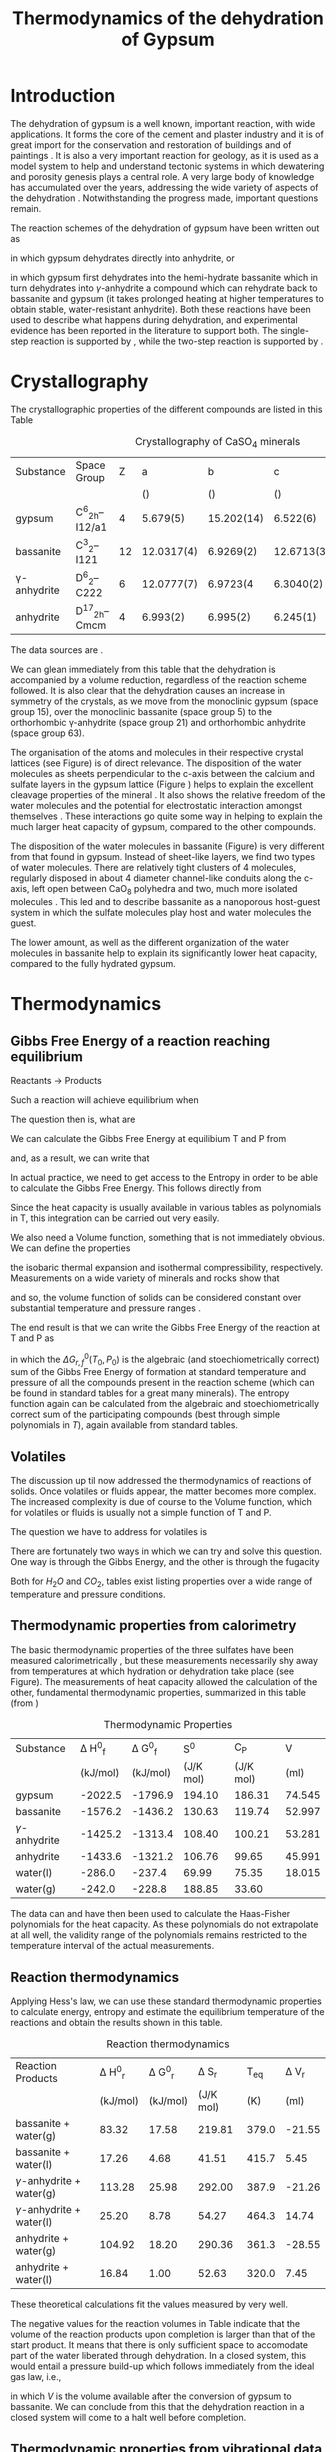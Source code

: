 #+TITLE: Thermodynamics of the dehydration of Gypsum
#+OPTIONS: toc:nil
#+LATEX_HEADER: \usepackage{chicago}
#+LATEX_HEADER: \usepackage[squaren]{SIunits}

* Introduction
The dehydration of gypsum is a well known, important reaction, with
wide applications. It forms the core of the cement and plaster
industry and it is of great import for the conservation and
restoration of buildings and of paintings
\cite{charola-al07:gypsum}. It is also a very important reaction for
geology, as it is used as a model system to help and understand
tectonic systems in which dewatering and porosity genesis plays a
central role. A very large body of knowledge has accumulated over the
years, addressing the wide variety of aspects of the dehydration
\cite{charola-al07:gypsum,freyer-voigt03:crystallization}. Notwithstanding
the progress made, important questions remain.

The reaction schemes of the dehydration of gypsum have been written
out as
\begin{equation}
  \label{eq:anhydrite_reaction}
CaSO_4\cdot2H_2O \rightarrow CaSO_4 + 2 H_2O
\end{equation}
in which gypsum dehydrates directly into anhydrite, or
\begin{eqnarray}
  \label{eq:bassanite_reaction}
CaSO_4\cdot2H_2O & \rightarrow & CaSO_4\cdot\frac{1}{2}H_2O + \frac{3}{2} H_2O \\
                 & \rightarrow & CaSO_4 + 2 H_2O  
\end{eqnarray}
in which gypsum first dehydrates into the hemi-hydrate bassanite which
in turn dehydrates into $\gamma$-anhydrite a compound which can
rehydrate back to bassanite and gypsum (it takes prolonged heating at
higher temperatures to obtain stable, water-resistant anhydrite). Both
these reactions have been used to describe what happens during
dehydration, and experimental evidence has been reported in the
literature to support both. The single-step reaction is supported by
\citeNP{carbone-al08:kinetics,prasad-al90:direct}, while the two-step
reaction is supported by
\citeNP{ballirano-melis09:thermal-gypsum,chang-al99:raman,sarma-al98:raman,seufert-al09:discrimination}.

* Crystallography
The crystallographic properties of the different compounds are listed
in this Table

#+CAPTION: Crystallography of CaSO_4 minerals
| Substance        | Space Group       |  Z |           a |           b |           c |     \beta |    V_m |
|                  |                   |    | (\angstrom) | (\angstrom) | (\angstrom) | (\degree) |     ml |
|------------------+-------------------+----+-------------+-------------+-------------+-----------+--------|
| gypsum           | C^6_{2h}--I12/a1  |  4 |    5.679(5) |  15.202(14) |    6.522(6) |    118.43 | 74.545 |
| bassanite        | C^3_2--I121       | 12 |  12.0317(4) |   6.9269(2) |  12.6713(3) |     90.27 | 52.997 |
| \gamma-anhydrite | D^{6}_{2}--C222   |  6 |  12.0777(7) |    6.9723(4 |   6.3040(2) |     90.00 | 53.281 |
| anhydrite        | D^{17}_{2h}--Cmcm |  4 |    6.993(2) |    6.995(2) |    6.245(1) |     90.00 | 45.991 |

The data sources are \citeNP{bezou-al95:structure,bideaux-al90:handbook,hahn92:tables,hawthorne-ferguson75:anhydrous,pedersen-semmingsen82:neutron}. 

We can glean immediately from this table that the dehydration is
accompanied by a volume reduction, regardless of the reaction scheme
followed. It is also clear that the dehydration causes an increase in
symmetry of the crystals, as we move from the monoclinic gypsum (space
group 15), over the monoclinic bassanite (space group 5) to the
orthorhombic \gamma-anhydrite (space group 21) and orthorhombic
anhydrite (space group 63).

The organisation of the atoms and molecules in their respective
crystal lattices (see Figure) is of direct relevance. The disposition
of the water molecules as sheets perpendicular to the c-axis between
the calcium and sulfate layers in the gypsum lattice (Figure ) helps
to explain the excellent cleavage properties of the mineral
\cite{freyer-voigt03:crystallization}. It also shows the relative
freedom of the water molecules and the potential for electrostatic
interaction amongst themselves \cite{schofield-al96:expansion}. These
interactions go quite some way in helping to explain the much larger
heat capacity of gypsum, compared to the other compounds.

The disposition of the water molecules in bassanite (Figure) is very
different from that found in gypsum. Instead of sheet-like layers, we
find two types of water molecules. There are relatively tight clusters
of 4 molecules, regularly disposed in about 4 \angstrom{} diameter
channel-like conduits along the c-axis, left open between CaO_8
polyhedra and two, much more isolated molecules
\cite{freyer-voigt03:crystallization}. This led
\citeNP{voigtlaender-al03:bassanite} and
\citeNP{comodi-al09:bassanite} to describe bassanite as a nanoporous
host-guest system in which the sulfate molecules play host and water
molecules the guest.

The lower amount, as well as the different organization of the water
molecules in bassanite help to explain its significantly lower heat
capacity, compared to the fully hydrated gypsum.

* Thermodynamics
** Gibbs Free Energy of a reaction reaching equilibrium
Reactants $\rightarrow$ Products

Such a reaction will achieve equilibrium when
\begin{eqnarray}
  \Delta G_r(T_e,P_e) & = & 0\\
  & = & \Delta G_{f,Products}(T_e,P_e) - \Delta G_{f,Reactants}(T_e,P_e)
\end{eqnarray}
 The question then is, what are
\begin{equation}
  \Delta G_{f,Products}(T_e,P_e), \Delta G_{f,Reactants}(T_e,P_e) = \, ?
\end{equation}

We can calculate the Gibbs Free Energy at equilibium T and P from
\begin{equation}
  \Delta G_f(T_e,P_e) = \Delta G^0_f(T_0,P_0) - \int_{T_0}^{T_e} S_f(T) dT + \int_{P_0}^{P_e} V_f(P) dP
\end{equation}
and, as a result, we can write that
\begin{equation}
  \Delta G_r(T_e,P_e)  =  \Delta G^0_{r,f}(T_0,P_0) - \int_{T_0}^{T_e} \Delta S_r(T) dT + \int_{P_0}^{P_e} \Delta V_r(P) dP
\end{equation}

In actual practice, we need to get access to the Entropy in order to
be able to calculate the Gibbs Free Energy. This follows directly from
\begin{equation}
  S(T_e) = \int_0^{T_e} \frac{C_p}{T} dT
\end{equation}
Since the heat capacity is usually available in various tables as
polynomials in T, this integration can be carried out very easily.

We also need a Volume function, something that is not immediately
obvious. We can define the properties
\begin{eqnarray}
  \alpha & = & \frac{1}{V}\frac{\partial V}{\partial T}\\
  \beta  & = & -\frac{1}{V}\frac{\partial V}{\partial P}
\end{eqnarray}
the isobaric thermal expansion and isothermal compressibility,
respectively.  Measurements on a wide variety of minerals and rocks
show that
\begin{eqnarray}
  \alpha & = & 1 - 4 \cdot 10^{-5}/K\\
  \beta  & = & 0.5 - 3 \cdot 10^{-11}/Pa
\end{eqnarray}
and so, the volume function of solids can be considered constant over
substantial temperature and pressure ranges
\cite{carmichael77:equilibria}.

The end result is that we can write the Gibbs Free Energy of the
reaction at T and P as
\begin{equation}
  \Delta G_r(T_e,P_e)  =  \Delta G^0_{r,f}(T_0,P_0) - \int_{T_0}^{T_e} \Delta S_r(T) dT + (P_e-P_0)\Delta V_r
\end{equation}
in which the $\Delta G^0_{r,f}(T_0,P_0)$ is the algebraic (and
stoechiometrically correct) sum of the Gibbs Free Energy of formation
at standard temperature and pressure of all the compounds present in
the reaction scheme (which can be found in standard tables for a great
many minerals). The entropy function again can be calculated from the
algebraic and stoechiometrically correct sum of the participating
compounds (best through simple polynomials in $T$), again available
from standard tables.

** Volatiles
The discussion up til now addressed the thermodynamics of reactions of
solids. Once volatiles or fluids appear, the matter becomes more
complex. The increased complexity is due of course to the Volume
function, which for volatiles or fluids is usually not a simple
function of T and P.

The question we have to address for volatiles is
\begin{equation}
  \int_{P_0}^{P_e} V_f(P) dP = \, ?
\end{equation}

There are fortunately two ways in which we can try and solve this
question. One way is through the Gibbs Energy, and the other is
through the fugacity
\begin{eqnarray}
  \int_{P_0}^{P_e} V_{vol}(P) dP & = & G_{vol}(T_e,P_e) - G_{vol}(T_e,P_0)\\
  & = & R T_e \log_e \frac{f(T_e,P_e)}{f(T_0,P_0)}
\end{eqnarray}
Both for $H_2O$ and $CO_2$, tables exist listing properties over a
wide range of temperature and pressure conditions.

** Thermodynamic properties from calorimetry
The basic thermodynamic properties of the three sulfates have been
measured calorimetrically \cite{kelley-al41:properties}, but these
measurements necessarily shy away from temperatures at which hydration
or dehydration take place (see Figure). The measurements of heat
capacity allowed the calculation of the other, fundamental
thermodynamic properties, summarized in this table (from
\citeNP{wagman-al82:tables})

#+CAPTION: Thermodynamic Properties
| Substance          | \Delta H^0_f | \Delta G^0_f |       S^0 |       C_P |      V |
|                    |     (kJ/mol) |     (kJ/mol) | (J/K mol) | (J/K mol) |   (ml) |
|--------------------+--------------+--------------+-----------+-----------+--------|
| gypsum             |      -2022.5 |      -1796.9 |    194.10 |    186.31 | 74.545 |
| bassanite          |      -1576.2 |      -1436.2 |    130.63 |    119.74 | 52.997 |
| $\gamma$-anhydrite |      -1425.2 |      -1313.4 |    108.40 |    100.21 | 53.281 |
| anhydrite          |      -1433.6 |      -1321.2 |    106.76 |     99.65 | 45.991 |
| water(l)           |       -286.0 |       -237.4 |     69.99 |     75.35 | 18.015 |
| water(g)           |       -242.0 |       -228.8 |    188.85 |     33.60 |        |


The data can and have then been used to calculate the Haas-Fisher
polynomials for the heat capacity. As these polynomials do not
extrapolate at all well, the validity range of the polynomials remains
restricted to the temperature interval of the actual measurements.

** Reaction thermodynamics
Applying Hess's law, we can use these standard thermodynamic
properties to calculate energy, entropy and estimate the equilibrium
temperature of the reactions and obtain the results shown in this
table. 

#+CAPTION: Reaction thermodynamics
| Reaction Products             | \Delta H^0_r | \Delta G^0_r | \Delta S_r |  T_eq | \Delta V_r |
|                               |     (kJ/mol) |     (kJ/mol) |  (J/K mol) |   (K) |       (ml) |
|-------------------------------+--------------+--------------+------------+-------+------------|
| bassanite + water(g)          |        83.32 |        17.58 |     219.81 | 379.0 |     -21.55 |
| bassanite + water(l)          |        17.26 |         4.68 |      41.51 | 415.7 |       5.45 |
| $\gamma$-anhydrite + water(g) |       113.28 |        25.98 |     292.00 | 387.9 |     -21.26 |
| $\gamma$-anhydrite + water(l) |        25.20 |         8.78 |      54.27 | 464.3 |      14.74 |
| anhydrite + water(g)          |       104.92 |        18.20 |     290.36 | 361.3 |     -28.55 |
| anhydrite + water(l)          |        16.84 |         1.00 |      52.63 | 320.0 |       7.45 |

These theoretical calculations fit the values measured by
\citeNP{kelley-al41:properties} very well.

The negative values for the reaction volumes in Table indicate that
the volume of the reaction products upon completion is larger than
that of the start product. It means that there is only sufficient
space to accomodate part of the water liberated through
dehydration. In a closed system, this would entail a pressure build-up
which follows immediately from the ideal gas law, i.e.,
\begin{eqnarray}
  \label{eq:pressure_buildup}
  p & = & \frac{n\, R\, T}{V} \\
    & = & \frac{1.5\, R\, 388}{21.33\, 10^{-6}}\\
    & = & 225\, MPa
\end{eqnarray}
in which $V$ is the volume available after the conversion of gypsum to
bassanite. We can conclude from this that the dehydration reaction in
a closed system will come to a halt well before completion.

** Thermodynamic properties from vibrational data
The application of statistical mechanics allows us to estimate heat
capacity, entropy and free energy from vibrational spectra
\cite{kieffer79:thermodynamics1,hofmeister-al87:beryllium}. Using the
results obtained by \citeNP{iishi79:phonon} and
\citeNP{ross74:sulphates} for the vibrational spectra (see Figure ),
calculations fail to fit the measured heat capacity (see Figure ) for
the hydrated components.  Clearly, the nature of the water molecules
within the crystal lattice and its interactions (both with the oxygen
atoms of the sulfate groups as with other water molecules) is more
complex than the models proposed by \citeNP{kieffer79:thermodynamics1}
and \citeNP{hofmeister-al87:beryllium} cater for.

* Data and Analysis
For now, here is the collection of octave code used to carry out the
various calculations, but these have to be re-organised and brought
into the correct order.

:PROPERTIES:
:session: *octave*
:END:

Procedure to calculate the stability fields in the dehydration
reaction of gypsum over bassanite to gamma anhydrite using
thermodynamical principles based on minimising the Gibbs Free Energy
of the reaction.

Let us begin with defining various constants and coefficients
#+BEGIN_SRC octave
  R   = 8.314510;     # Gas Constant, J/K mol
  T_0 = 298;          # Standard Temperature, K
  P_0 = 101325;       # Standard Pressure, Pa
#+END_SRC

as well as the various Thermodynamic Data and derived data (Wagman et
al, 1982). These are in order Enthalpy (J/mol), Gibbs Energy (J/mol),
Entropy (J/ K mol), Heat Capacity (J/K mol), Molar Volume (m^3)
#+BEGIN_SRC octave
  gypsum    = [-2022500 -1796900 194.10 186.31 74.545e-6];
  bassanite = [-1576200 -1436200 130.63 119.74 52.997e-6];
  anhydrite = [-1425200 -1313400 108.40 100.21 53.281e-6];
#+END_SRC

Straight 3rd degree polynomials of the Entropy, calculated directly
from the Kieffer-Hofmeister heat capacity vibrational spectrum fit to
the calorimetric data as well. The entropy here is the result of
           S = Int Cp/T dT
between 0 K and T, and fitted with a simple polynomial

#+BEGIN_SRC octave
  entropy_anhydrite = [9.5209e-8 -3.1818e-4 4.9417e-1 -13.473];
  entropy_bassanite = [1.1212e-7 -3.9129e-4 6.0593e-1 -18.103];
  entropy_gypsum    = [1.2741e-7 -5.0015e-4 8.6446e-1 -24.442];

  entropy_water     = [     0          0         0    233    ];

#+END_SRC

The integration of the reaction entropy is straightforward as
we are using straight (3rd degree) polynomials, valid from 0 K
onwards, i.e.,
     S = aT^3 + bT^2 + cT + d
and hence
    Int(S) = aT^4/4 + bT^3/3 + cT^2/2 + dT + 0
which we can evaluate directly with octave's polyval

#+BEGIN_SRC octave
  function y = entropy_integral(entropy_polynomial,T_0,T_e)
  P = [entropy_polynomial 0] .*[1/4 1/3 1/2 1 1];
  y = polyval(P,T_e)-polyval(P,T_0);
  endfunction

#+END_SRC

Calculate the gibbs free energy of the reaction at (T_e, P_0) of the
solid phases only. The part played by H_{2}O is dealt with separately

#+BEGIN_SRC octave
  function y = gibbs_e(gibbs_0,reaction_entropy_polynomial,T_0,T_e)
  y = gibbs_0 - entropy_integral(reaction_entropy_polynomial,T_0,T_e);
  endfunction

#+END_SRC

Calculate the reaction parameters for the solids only
First get reaction changes in Enthalpy, Gibbs Free energy, entropy,
heat capacity (which is rather meaningless, so ignore it) and volume
through the Hess Law

#+BEGIN_SRC octave
  reaction_bassanite = bassanite .- gypsum;
  reaction_anhydrite = anhydrite .- bassanite;

  #reaction_full = anhydrite .- gypsum;

#+END_SRC

Calculate the reaction change for the entropy polynomials of the
solids using the same logic as for the previous step

#+BEGIN_SRC octave
  reaction_entropy_bassanite = entropy_bassanite .+ ...
                               1.5 .* entropy_water .- entropy_gypsum;
  reaction_entropy_anhydrite = entropy_anhydrite .+ ...
                               0.5 .* entropy_water .- entropy_bassanite;

  #reaction_entropy_full = entropy_anhydrite .+ ...
  #                       2.0 .* entropy_water .- entropy_gypsum;
#+END_SRC

Loop over Temperature to calculate the Gibbs energy
#+BEGIN_SRC octave
  for i = 1:201
    T_e = 272 + i;
    bassanite_gibbs_e(i) = gibbs_e(reaction_bassanite(2),
                                   reaction_entropy_bassanite,T_0,T_e);
    anhydrite_gibbs_e(i) = gibbs_e(reaction_anhydrite(2),
                                   reaction_entropy_anhydrite,T_0,T_e);

  #  full_gibbs_e(i) = gibbs_e(reaction_full(2),
  #                           reaction_entropy_full,T_0,T_e);

  endfor

#+END_SRC

Note that in order to print graphs correctly, gnuplot needs to
specified as graphics toolkit, and, it is also necessary to use the
cairo-based output formats (e.g., -dpdfcairo, -depscairo); otherwise
you end up with a black rectangle.
#+BEGIN_SRC octave :exports both :results file
  load ../cache/gibbs_star.d

  for i = 1:201
    gibbs_result_bassanite(:,i) = gibbs_star(:,i).* 1.5 .+ ...
                                  bassanite_gibbs_e'; 
    gibbs_result_anhydrite(:,i) = gibbs_star(:,i).* 0.5 .+ ...
                                  anhydrite_gibbs_e'; 
  #  gibbs_result_full(:,i) = gibbs_star(:,i).* 2.0 .+ ...
  #                          full_gibbs_e'; 
  endfor

  temperature = [273:473]';
  pressure = [1:201]'.*500;

  load ../cache/my_pressure.d

  graphics_toolkit gnuplot
  figure()

  hold on;
  contour(temperature,pressure,gibbs_result_bassanite',
          [-0.001,0,0.001]);
  contour(temperature,pressure,gibbs_result_anhydrite',
          [-0.001,0,0.001]);
  #contour(temperature,pressure,gibbs_result_full',
  #       [-0.001,0,0.001]);

  plot(my_pressure(:,1),my_pressure(:,2),'-r');
  xlabel('Temperature (K)');
  ylabel('Pressure (Pa)');
  title('Phase diagram Unconfined Gypsum Dehydration');
  axis([273,423,0,100000]);
  text(330,29000,'H_2O Liquid-Vapour');
  text(355,50000,'Gypsum-Bassanite');
  text(365,20000,'Bassanite-Anhydrite');
  hold off;
  print -dpdfcairo ../output/unconfined.pdf;
  ans = '../output/unconfined.pdf'
#+END_SRC


** Miscellaneous

#+BEGIN_SRC octave
  function S = calc_entropy(poly,T)
    S = poly(1) .+ poly(2).*log(T) .+ poly(3).*T .+ ...
        poly(4)./(T.^2) .+ poly(5).*(T.^2) .+ poly(6)./sqrt(T);
  endfunction
#+END_SRC

A similar function can be defined to calculate the isobaric heat
capacity C_p, from the Haas-Fischer polynomial a1 + a2 * T + a3 *
T^{-2} + a4 * T^2 + a5 * T^{-1/2}

#+BEGIN_SRC octave
  function C = Cp(Mineral,T)
    C = T.*Mineral(2) .+ Mineral(3)./(T.^2) .+ Mineral(4).*(T.^2) .+ ...
        Mineral(5)./(sqrt(T)) .+ Mineral(1);
  endfunction

#+END_SRC




** Data Analysis

* Results


\bibliography{journals,geology,maths,thermodynamics,gypsum}
\bibliographystyle{chicago}


